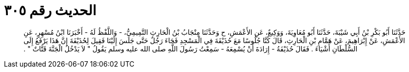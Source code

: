 
= الحديث رقم ٣٠٥

[quote.hadith]
حَدَّثَنَا أَبُو بَكْرِ بْنُ أَبِي شَيْبَةَ، حَدَّثَنَا أَبُو مُعَاوِيَةَ، وَوَكِيعٌ، عَنِ الأَعْمَشِ، ح وَحَدَّثَنَا مِنْجَابُ بْنُ الْحَارِثِ التَّمِيمِيُّ، - وَاللَّفْظُ لَهُ - أَخْبَرَنَا ابْنُ مُسْهِرٍ، عَنِ الأَعْمَشِ، عَنْ إِبْرَاهِيمَ، عَنْ هَمَّامِ بْنِ الْحَارِثِ، قَالَ كُنَّا جُلُوسًا مَعَ حُذَيْفَةَ فِي الْمَسْجِدِ فَجَاءَ رَجُلٌ حَتَّى جَلَسَ إِلَيْنَا فَقِيلَ لِحُذَيْفَةَ إِنَّ هَذَا يَرْفَعُ إِلَى السُّلْطَانِ أَشْيَاءَ ‏.‏ فَقَالَ حُذَيْفَةُ - إِرَادَةَ أَنْ يُسْمِعَهُ - سَمِعْتُ رَسُولَ اللَّهِ صلى الله عليه وسلم يَقُولُ ‏"‏ لاَ يَدْخُلُ الْجَنَّةَ قَتَّاتٌ ‏"‏ ‏.‏